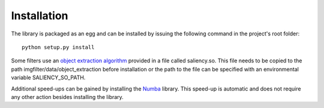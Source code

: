 .. _installation:


Installation
************

The library is packaged as an egg and can be installed by issuing the following command in the project's root folder::

    python setup.py install

Some filters use an `object extraction algorithm <https://github.com/assamite/CmCode>`_ provided in a file called saliency.so. This file needs to be copied to the path imgfilter/data/object_extraction before installation or the path to the file can be specified with an environmental variable SALIENCY_SO_PATH.

Additional speed-ups can be gained by installing the `Numba <http://numba.pydata.org/>`_ library. This speed-up is automatic and does not require any other action besides installing the library.
